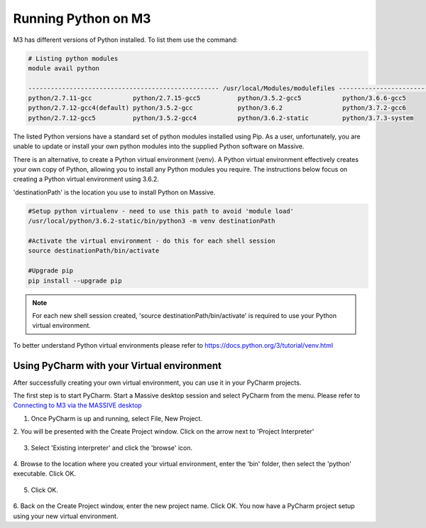 Running Python on M3
====================

M3 has different versions of Python installed. To list them use the command:

.. code-block:: bash

    # Listing python modules
    module avail python

    --------------------------------------------------- /usr/local/Modules/modulefiles ---------------------------------------------------
    python/2.7.11-gcc           python/2.7.15-gcc5          python/3.5.2-gcc5           python/3.6.6-gcc5
    python/2.7.12-gcc4(default) python/3.5.2-gcc            python/3.6.2                python/3.7.2-gcc6
    python/2.7.12-gcc5          python/3.5.2-gcc4           python/3.6.2-static         python/3.7.3-system


The listed Python versions have a standard set of python modules installed using
Pip. As a user, unfortunately, you are unable to update or install your own
python modules into the supplied Python software on Massive.

There is an alternative, to create a Python virtual environment (venv). A Python
virtual environment effectively creates your own copy of Python, allowing you to
install any Python modules you require. The instructions below focus on creating
a Python virtual environment using 3.6.2.

'destinationPath' is the location you use to install Python on Massive.

.. code-block:: bash

    #Setup python virtualenv - need to use this path to avoid 'module load'
    /usr/local/python/3.6.2-static/bin/python3 -m venv destinationPath

    #Activate the virtual environment - do this for each shell session
    source destinationPath/bin/activate

    #Upgrade pip
    pip install --upgrade pip


.. note:: For each new shell session created, 'source destinationPath/bin/activate' is required to use your Python virtual environment.


To better understand Python virtual environments please refer to https://docs.python.org/3/tutorial/venv.html

Using PyCharm with your Virtual environment
-------------------------------------------

After successfully creating your own virtual environment, you can use it in your
PyCharm projects.

The first step is to start PyCharm. Start a Massive desktop session and select PyCharm from the menu.
Please refer to `Connecting to M3 via the MASSIVE desktop <../connecting/connecting-via-strudel.html>`_

1. Once PyCharm is up and running, select File, New Project.

2. You will be presented with the Create Project window. Click on the arrow next
to 'Project Interpreter'

.. figure:: PyCharm-newProject.png
   :alt: PyCharm new project dialog box

3. Select 'Existing interpreter' and click the 'browse' icon.

.. figure:: PyCharm-newProjectInterpreter.png
   :alt: PyCharm new project interpreter dialog box

4. Browse to the location where you created your virtual environment, enter the
'bin' folder, then select the 'python' executable. Click OK.

.. figure:: PyCharm-interpreter.png
   :alt: PyCharm new project interpreter dialog box

5. Click OK.

.. figure:: PyCharm-interpreterSelected.png
   :alt: PyCharm new project interpreter dialog box

6. Back on the Create Project window, enter the new project name. Click OK. You
now have a PyCharm project setup using your new virtual environment.
